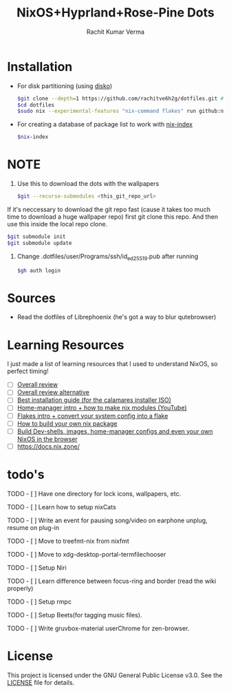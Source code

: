 #+TITLE: NixOS+Hyprland+Rose-Pine Dots
#+AUTHOR: Rachit Kumar Verma
#+OPTIONS: toc:nil

[[https://raw.githubusercontent.com/NixOS/nixos-artwork/refs/heads/master/logo/nix-snowflake-colours.svg]]


* Installation
- For disk partitioning (using [[https://github.com/nix-community/disko][disko]])
  #+BEGIN_SRC bash
    $git clone --depth=1 https://github.com/rachitve6h2g/dotfiles.git # don't clone with the wallpapers, yet.
    $cd dotfiles
    $sudo nix --experimental-features "nix-command flakes" run github:nix-community/disko/latest -- --mode destroy,format,mount ./dotfiles/hosts/hppavilion/disko-config.nix
  #+END_SRC

  
- For creating a database of package list to work with [[https://github.com/nix-community/nix-index][nix-index]]
  #+BEGIN_SRC bash
    $nix-index
  #+END_SRC

* NOTE
1. Use this to download the dots with the wallpapers
  #+BEGIN_SRC zsh
    $git --recurse-submodules <this_git_repo_url>
  #+END_SRC


If it's neccessary to download the git repo fast (cause it takes too much time to download
a huge wallpaper repo) first git clone this repo. And then use this inside the local repo clone.
#+BEGIN_SRC zsh
  $git submodule init
  $git submodule update
#+END_SRC


2. Change .dotfiles/user/Programs/ssh/id_ed25519.pub after running
   #+BEGIN_SRC zsh
     $gh auth login
   #+END_SRC

   
* Sources
- Read the dotfiles of Librephoenix (he's got a way to blur qutebrowser)

* Learning Resources
I just made a list of learning resources that I used to understand NixOS, so perfect timing!

- [ ] [[https://zero-to-nix.com/][Overall review]]
- [ ] [[https://nix.dev/][Overall review alternative]]
- [ ] [[https://youtu.be/9fWrxmEYGAs][Best installation guide (for the calamares installer ISO)]]
- [ ] [[https://youtu.be/C5eAecVeO_c][Home-manager intro + how to make nix modules (YouTube)]]
- [ ] [[https://youtu.be/DXz3FJszfo0][Flakes intro + convert your system config into a flake]]
- [ ] [[https://elatov.github.io/2022/01/building-a-nix-package/][How to build your own nix package]]
- [ ] [[https://mynixos.com/][Build Dev-shells, images, home-manager configs and even your own NixOS in the browser]]
- [ ] https://docs.nix.zone/

* todo's
***** TODO - [ ] Have one directory for lock icons, wallpapers, etc.
***** TODO - [ ] Learn how to setup nixCats
***** TODO - [ ] Write an event for pausing song/video on earphone unplug, resume on plug-in
***** TODO - [ ] Move to treefmt-nix from nixfmt
***** TODO - [ ] Move to xdg-desktop-portal-termfilechooser
***** TODO - [ ] Setup Niri
***** TODO - [ ] Learn difference between focus-ring and border (read the wiki properly)
***** TODO - [ ] Setup rmpc
***** TODO - [ ] Setup Beets(for tagging music files).
***** TODO - [ ] Write gruvbox-material userChrome for zen-browser.

* License
This project is licensed under the GNU General Public License v3.0.
See the [[./LICENSE][LICENSE]] file for details.

